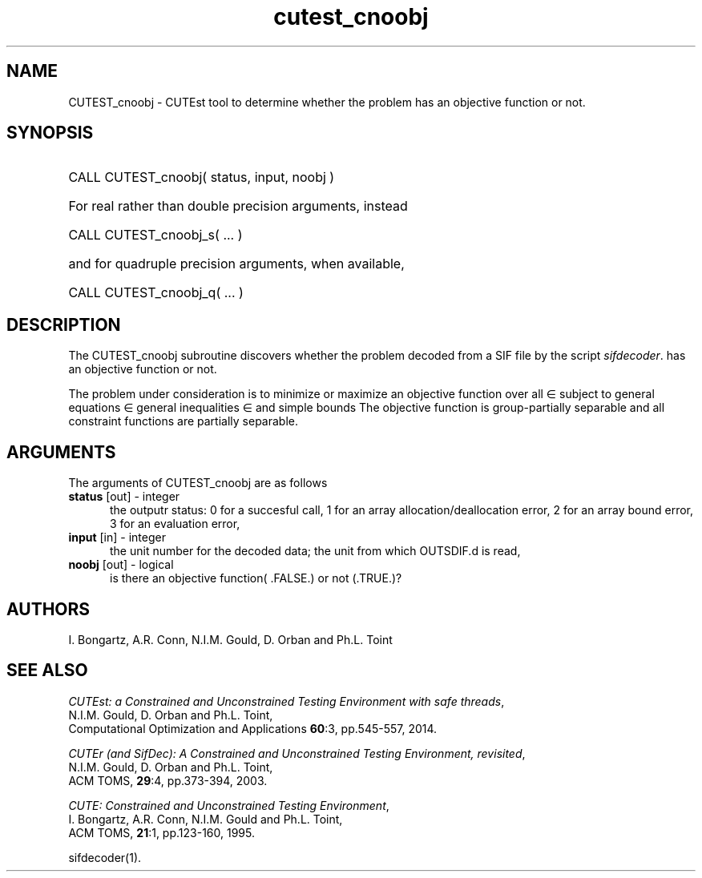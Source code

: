 '\" e  @(#)cutest_cnoobj v1.0 12/2012;
.TH cutest_cnoobj 3M "4 Dec 2012" "CUTEst user documentation" "CUTEst user documentation"
.SH NAME
CUTEST_cnoobj \- CUTEst tool to determine whether the problem has an 
objective function or not.

.SH SYNOPSIS
.HP 1i
CALL CUTEST_cnoobj( status, input, noobj )

.HP 1i
For real rather than double precision arguments, instead

.HP 1i
CALL CUTEST_cnoobj_s( ... )

.HP 1i
and for quadruple precision arguments, when available,

.HP 1i
CALL CUTEST_cnoobj_q( ... )

.SH DESCRIPTION
The CUTEST_cnoobj subroutine discovers whether the problem decoded 
from a SIF file by the script
\fIsifdecoder\fP. 
has an objective function or not.

The problem under consideration
is to minimize or maximize an objective function
.EQ
f(x)
.EN
over all
.EQ
x
.EN
\(mo
.EQ
R sup n
.EN
subject to
general equations
.EQ
c sub i (x) ~=~ 0,
.EN
.EQ
~(i
.EN
\(mo
.EQ
{ 1 ,..., m sub E } ),
.EN
general inequalities
.EQ
c sub i sup l ~<=~ c sub i (x) ~<=~ c sub i sup u,
.EN
.EQ
~(i
.EN
\(mo
.EQ
{ m sub E + 1 ,..., m }),
.EN
and simple bounds
.EQ
x sup l ~<=~ x ~<=~ x sup u.
.EN
The objective function is group-partially separable and all 
constraint functions are partially separable.

.SH ARGUMENTS
The arguments of CUTEST_cnoobj are as follows
.TP 5
.B status \fP[out] - integer
the outputr status: 0 for a succesful call, 1 for an array 
allocation/deallocation error, 2 for an array bound error,
3 for an evaluation error,
.TP
.B input \fP[in] - integer
the unit number for the decoded data; the unit from which OUTSDIF.d is
read,
.TP
.B noobj \fP[out] - logical
is there an objective function( .FALSE.) or not (.TRUE.)?
.LP
.SH AUTHORS
I. Bongartz, A.R. Conn, N.I.M. Gould, D. Orban and Ph.L. Toint
.SH "SEE ALSO"
\fICUTEst: a Constrained and Unconstrained Testing 
Environment with safe threads\fP,
   N.I.M. Gould, D. Orban and Ph.L. Toint,
   Computational Optimization and Applications \fB60\fP:3, pp.545-557, 2014.

\fICUTEr (and SifDec): A Constrained and Unconstrained Testing
Environment, revisited\fP,
   N.I.M. Gould, D. Orban and Ph.L. Toint,
   ACM TOMS, \fB29\fP:4, pp.373-394, 2003.

\fICUTE: Constrained and Unconstrained Testing Environment\fP,
   I. Bongartz, A.R. Conn, N.I.M. Gould and Ph.L. Toint, 
   ACM TOMS, \fB21\fP:1, pp.123-160, 1995.

sifdecoder(1).
